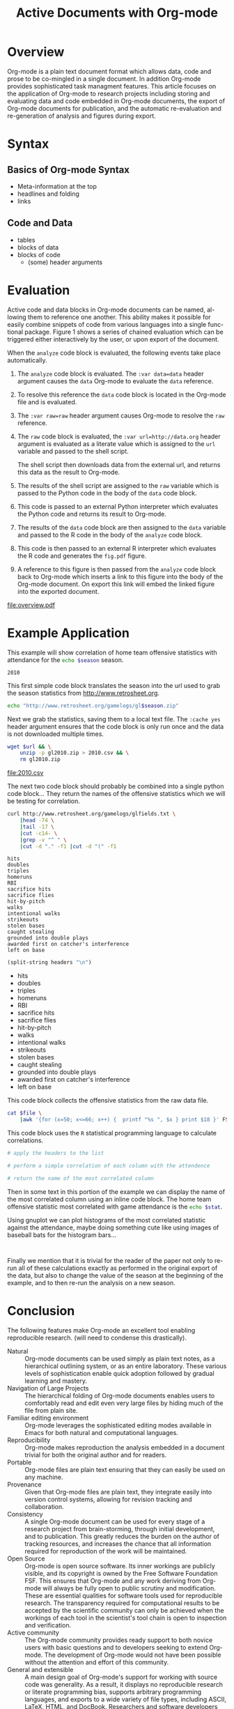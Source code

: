 #+Title: Active Documents with Org-mode
#+Author:
#+Options: ^:nil toc:nil

\begin{abstract}

  Org-mode is a simple markup language for hierarchical plain text
  file containing data, code and prose.  An entire research project
  can live in a single Org-mode file.  Org-mode provides support for
  initial note taking, planning and task managment, for embedded code
  and data which can be executed from within the document, and for
  export to a number of backends for sharing intermediate results and
  for publishing journal-quality articles.

  This article will include overview of key features, example, and
  discussion.

\end{abstract}

* Overview
Org-mode is a plain text document format which allows data, code and
prose to be co-mingled in a single document.  In addition Org-mode
provides sophisticated task managment features.  This article focuses
on the application of Org-mode to research projects including storing
and evaluating data and code embedded in Org-mode documents, the
export of Org-mode documents for publication, and the automatic
re-evaluation and re-generation of analysis and figures during export.

* Syntax
** Basics of Org-mode Syntax
- Meta-information at the top
- headlines and folding
- links

** Code and Data
- tables
- blocks of data
- blocks of code
  - (some) header arguments

* Evaluation
Active code and data blocks in Org-mode documents can be named, al-
lowing them to reference one another. This ability makes it possible
for easily combine snippets of code from various languages into a
single func- tional package. Figure 1 shows a series of chained
evaluation which can be triggered either interactively by the user, or
upon export of the document.

When the =analyze= code block is evaluated, the following events take
place automatically.
1. The =analyze= code block is evaluated.  The =:var data=data= header
   argument causes the =data= Org-mode to evaluate the =data= reference.

2. To resolve this reference the =data= code block is located in the
   Org-mode file and is evaluated.

3. The =:var raw=raw= header argument causes Org-mode to resolve the
   =raw= reference.

4. The =raw= code block is evaluated, the =:var url=http://data.org=
   header argument is evaluated as a literate value which is assigned
   to the =url= variable and passed to the shell script.
   
   The shell script then downloads data from the external url, and
   returns this data as the result to Org-mode.

5. The results of the shell script are assigned to the =raw= variable
   which is passed to the Python code in the body of the =data= code
   block.

6. This code is passed to an external Python interpreter which
   evaluates the Python code and returns its result to Org-mode.

7. The results of the =data= code block are then assigned to the
   =data= variable and passed to the R code in the body of the
   =analyze= code block.

8. This code is then passed to an external R interpreter which
   evaluates the R code and generates the =fig.pdf= figure.

9. A reference to this figure is then passed from the =analyze= code
   block back to Org-mode which inserts a link to this figure into the
   body of the Org-mode document.  On export this link will embed the
   linked figure into the exported document.

#+label: fig:overview
#+Caption: Active Org-mode Document
#+attr_latex: width=\textwidth
[[file:overview.pdf]]

* Example Application
This example will show correlation of home team offensive statistics
with attendance for the src_sh[:var season=season]{echo $season}
season.

#+results: season
: 2010

This first simple code block translates the season into the url used
to grab the season statistics from http://www.retrosheet.org.

#+source: url
#+begin_src sh :var season=season
  echo "http://www.retrosheet.org/gamelogs/gl$season.zip"
#+end_src

Next we grab the statistics, saving them to a local text file.  The
=:cache yes= header argument ensures that the code block is only run
once and the data is not downloaded multiple times.

#+source: raw-data
#+begin_src sh :cache yes :var url=url :file 2010.csv
  wget $url && \
      unzip -p gl2010.zip > 2010.csv && \
      rm gl2010.zip
#+end_src

#+results[5b2ff918c69c8588ceb2ff6b9f297e68c8a24e08]: raw-data
[[file:2010.csv]]

The next two code block should probably be combined into a single
python code block...  They return the names of the offensive
statistics which we will be testing for correlation.

#+source: stat-headers
#+begin_src sh :results output :cache yes
  curl http://www.retrosheet.org/gamelogs/glfields.txt \
      |head -74 \
      |tail -17 \
      |cut -c14- \
      |grep -v "^ " \
      |cut -d "." -f1 |cut -d "(" -f1
#+end_src

#+results[7d12e3d1647a593064f8551ea8b5e06ec094ced4]: stat-headers
#+begin_example
hits
doubles
triples
homeruns
RBI
sacrifice hits
sacrifice flies 
hit-by-pitch
walks
intentional walks
strikeouts
stolen bases
caught stealing
grounded into double plays
awarded first on catcher's interference
left on base
#+end_example

#+source: stat-headers-list
#+begin_src emacs-lisp :var headers=stat-headers :results list
  (split-string headers "\n")
#+end_src

#+results: stat-headers-list
- hits
- doubles
- triples
- homeruns
- RBI
- sacrifice hits
- sacrifice flies 
- hit-by-pitch
- walks
- intentional walks
- strikeouts
- stolen bases
- caught stealing
- grounded into double plays
- awarded first on catcher's interference
- left on base

This code block collects the offensive statistics from the raw data
file.

#+source: offensive-stats
#+begin_src sh :var file=raw-data
  cat $file \
      |awk '{for (x=50; x<=66; x++) {  printf "%s ", $x } print $18 }' FS=","
#+end_src

This code block uses the =R= statistical programming language to
calculate correlations.

#+source: analysis
#+begin_src R :var headers=stat-headers-list :var data=offensive-stats
  # apply the headers to the list
  
  # perform a simple correlation of each column with the attendence
  
  # return the name of the most correlated column

#+end_src

Then in some text in this portion of the example we can display the
name of the most correlated column using an inline code block.  The
home team offensive statistic most correlated with game attendance is
the src_sh[:var stat=analysis]{echo $stat}.

Using gnuplot we can plot histograms of the most correlated statistic
against the attendance, maybe doing something cute like using images
of baseball bats for the histogram bars...

#+begin_src gnuplot
  
#+end_src

Finally we mention that it is trivial for the reader of the paper not
only to re-run all of these calculations exactly as performed in the
original export of the data, but also to change the value of the
season at the beginning of the example, and to then re-run the
analysis on a new season.

* Conclusion
The following features make Org-mode an excellent tool enabling
reproducible research. (will need to condense this drastically).

- Natural :: Org-mode documents can be used simply as plain text
     notes, as a hierarchical outlining system, or as an entire
     laboratory.  These various levels of sophistication enable quick
     adoption followed by gradual learning and mastery.
- Navigation of Large Projects :: The hierarchical folding of Org-mode
     documents enables users to comfortably read and edit even very
     large files by hiding much of the file from plain site.
- Familiar editing environment :: Org-mode leverages the sophisticated
     editing modes available in Emacs for both natural and
     computational languages.
- Reproducibility :: Org-mode makes reproduction the analysis embedded
     in a document trivial for both the original author and for
     readers.
- Portable :: Org-mode files are plain text ensuring that they can
     easily be used on any machine.
- Provenance :: Given that Org-mode files are plain text, they
     integrate easily into version control systems, allowing for
     revision tracking and collaboration.
- Consistency :: A single Org-mode document can be used for every
     stage of a research project from brain-storming, through initial
     development, and to publication.  This greatly reduces the burden
     on the author of tracking resources, and increases the chance
     that all information required for reproduction of the work will
     be maintained.
- Open Source :: Org-mode is open source software.  Its inner workings
     are publicly visible, and its copyright is owned by the Free
     Software Foundation FSF.  This ensures that Org-mode and any work
     deriving from Org-mode will always be fully open to public
     scrutiny and modification.  These are essential qualities for
     software tools used for reproducible research.  The transparency
     required for computational results to be accepted by the
     scientific community can only be achieved when the workings of
     each tool in the scientist's tool chain is open to inspection and
     verification.
- Active community :: The Org-mode community provides ready support to
     both novice users with basic questions and to developers seeking
     to extend Org-mode.  The development of Org-mode would not have
     been possible without the attention and effort of this community.
- General and extensible :: A main design goal of Org-mode's support
     for working with source code was generality.  As a result, it
     displays no reproducible research or literate programming bias,
     supports arbitrary programming languages, and exports to a wide
     variety of file types, including ASCII, \LaTeX{}, HTML, and
     DocBook.  Researchers and software developers who adopt Org-mode
     can be confident that it will be able to adapt to new languages
     or modes of development.

* COMMENT How to Export this Document
